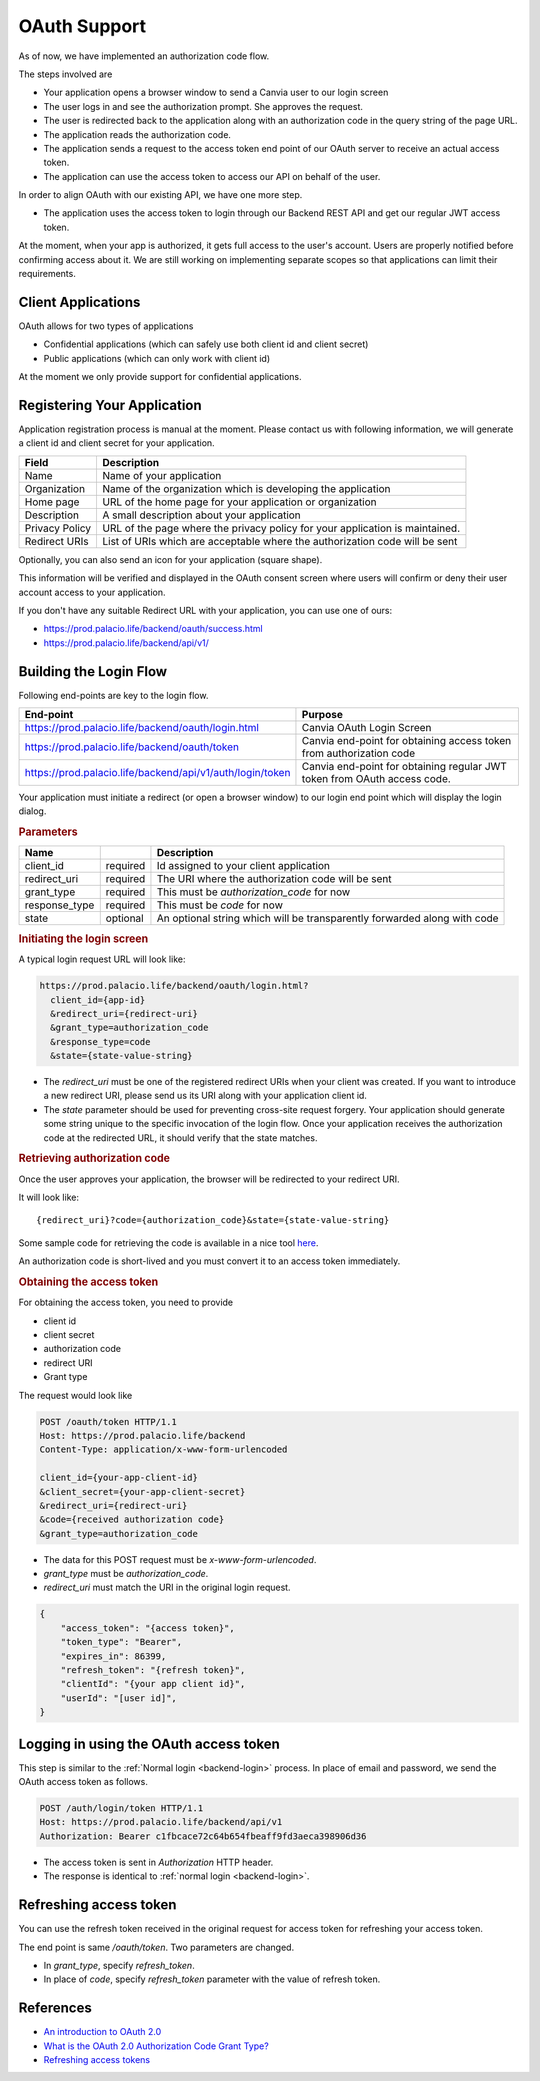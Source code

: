 .. _backend-oauth:

OAuth Support
=================

.. highlight:: shell

As of now, we have implemented an authorization code flow. 

The steps involved are

* Your application opens a browser window to send a Canvia user to 
  our login screen
* The user logs in and see the authorization prompt. She approves the request.
* The user is redirected back to the application along with an authorization
  code in the query string of the page URL. 
* The application reads the authorization code.
* The application sends a request to the access token end point of our OAuth server
  to receive an actual access token.
* The application can use the access token to access our API on behalf of the user.

In order to align OAuth with our existing API, we have one more step.

* The application uses the access token to login through our Backend REST API
  and get our regular JWT access token.

At the moment, when your app is authorized, it gets full access to the
user's account. Users are properly notified before confirming access about it.
We are still working on implementing separate scopes so
that applications can limit their requirements.


Client Applications
------------------------

OAuth allows for two types of applications

* Confidential applications (which can safely use both client id and client secret)
* Public applications (which can only work with client id)

At the moment we only provide support for confidential applications.



Registering Your Application
-------------------------------------


Application registration process is manual at the moment.
Please contact us with following information, we will generate
a client id and client secret for your application.

.. list-table::
    :header-rows: 1

    * - Field
      - Description
    * - Name
      - Name of your application
    * - Organization
      - Name of the organization which is developing the application
    * - Home page
      - URL of the home page for your application or organization
    * - Description
      - A small description about your application
    * - Privacy Policy
      - URL of the page where the privacy policy for your application is maintained.
    * - Redirect URIs
      - List of URIs which are acceptable where the authorization code will be sent

Optionally, you can also send an icon for your application (square shape). 

This information will be verified and displayed in the OAuth consent screen where
users will confirm or deny their user account access to your application.

If you don't have any suitable Redirect URL with your application, you can use
one of ours:

* https://prod.palacio.life/backend/oauth/success.html
* https://prod.palacio.life/backend/api/v1/


Building the Login Flow
--------------------------

Following end-points are key to the login flow.

.. list-table::
    :header-rows: 1

    * - End-point
      - Purpose
    * - https://prod.palacio.life/backend/oauth/login.html
      - Canvia OAuth Login Screen
    * - https://prod.palacio.life/backend/oauth/token
      - Canvia end-point for obtaining access token from authorization code
    * - https://prod.palacio.life/backend/api/v1/auth/login/token
      - Canvia end-point for obtaining regular JWT token from OAuth access code.

  


Your application must initiate a redirect (or open a browser window) to 
our login end point which will display the login dialog.

.. rubric:: Parameters


.. list-table::
    :header-rows: 1

    * - Name
      - 
      - Description
    * - client_id
      - required
      - Id assigned to your client application
    * - redirect_uri
      - required
      - The URI where the authorization code will be sent
    * - grant_type
      - required
      - This must be *authorization_code* for now
    * - response_type
      - required
      - This must be *code* for now
    * - state
      - optional
      - An optional string which will be transparently forwarded along with code


.. rubric:: Initiating the login screen

A typical login request URL will look like:

.. code-block:: shell

    https://prod.palacio.life/backend/oauth/login.html?
      client_id={app-id}
      &redirect_uri={redirect-uri}
      &grant_type=authorization_code
      &response_type=code
      &state={state-value-string}

* The *redirect_uri* must be one of the registered redirect URIs when your client was
  created. If you want to introduce a new redirect URI, please send us its URI 
  along with your application client id.
* The *state* parameter should be used for preventing cross-site request forgery.
  Your application should generate some string unique to the specific invocation
  of the login flow. Once your application receives the authorization code at
  the redirected URL, it should verify that the state matches.


.. rubric:: Retrieving authorization code

Once the user approves your application, the browser will be
redirected to your redirect URI. 

It will look like::

    {redirect_uri}?code={authorization_code}&state={state-value-string}

Some sample code for retrieving the code is available in 
a nice tool `here <https://github.com/lapwinglabs/oauth-open>`_.

An authorization code is short-lived and you must convert it to 
an access token immediately.


.. rubric:: Obtaining the access token

For obtaining the access token, you need to provide

* client id
* client secret
* authorization code
* redirect URI
* Grant type

The request would look like

.. code-block:: http

    POST /oauth/token HTTP/1.1
    Host: https://prod.palacio.life/backend
    Content-Type: application/x-www-form-urlencoded

    client_id={your-app-client-id}
    &client_secret={your-app-client-secret}
    &redirect_uri={redirect-uri}
    &code={received authorization code}
    &grant_type=authorization_code


* The data for this POST request must be *x-www-form-urlencoded*.
* *grant_type* must be *authorization_code*.
* *redirect_uri* must match the URI in the original login request.


.. code-block:: json

    {
        "access_token": "{access token}",
        "token_type": "Bearer",
        "expires_in": 86399,
        "refresh_token": "{refresh token}",
        "clientId": "{your app client id}",
        "userId": "[user id]",
    }


Logging in using the OAuth access token
--------------------------------------------

This step is similar to the :ref:`Normal login <backend-login>` process. 
In place of email and password, we send the OAuth access token as follows.

.. code-block:: http

    POST /auth/login/token HTTP/1.1
    Host: https://prod.palacio.life/backend/api/v1
    Authorization: Bearer c1fbcace72c64b654fbeaff9fd3aeca398906d36


* The access token is sent in *Authorization* HTTP header.
* The response is identical to :ref:`normal login <backend-login>`.




Refreshing access token
--------------------------

You can use the refresh token received in the original request for
access token for refreshing your access token.

The end point is same */oauth/token*. Two parameters are changed.

* In *grant_type*, specify *refresh_token*.
* In place of *code*, specify *refresh_token* parameter with the value of refresh token.

References
-----------------

* `An introduction to OAuth 2.0 <https://oauth.net/2/>`_
* `What is the OAuth 2.0 Authorization Code Grant Type? <https://developer.okta.com/blog/2018/04/10/oauth-authorization-code-grant-type>`_
* `Refreshing access tokens <https://www.oauth.com/oauth2-servers/access-tokens/refreshing-access-tokens/>`_
